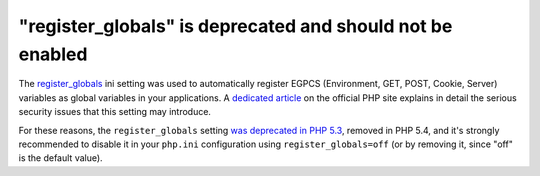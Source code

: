 "register_globals" is deprecated and should not be enabled
==========================================================

The `register_globals`_ ini setting was used to automatically register EGPCS
(Environment, GET, POST, Cookie, Server) variables as global variables in your
applications. A `dedicated article`_ on the official PHP site explains in
detail the serious security issues that this setting may introduce.

For these reasons, the ``register_globals`` setting `was deprecated in PHP
5.3`_, removed in PHP 5.4, and it's strongly recommended to disable it in your
``php.ini`` configuration using ``register_globals=off`` (or by removing it,
since "off" is the default value).

.. _`register_globals`: https://www.php.net/manual/en/ini.core.php#ini.register-globals
.. _`dedicated article`: https://www.php.net/manual/en/security.globals.php
.. _`was deprecated in PHP 5.3`: https://www.php.net/manual/en/migration54.deprecated.php

